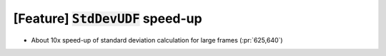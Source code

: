 [Feature] :code:`StdDevUDF` speed-up
====================================

* About 10x speed-up of standard deviation calculation for large frames (:pr:`625,640`)

